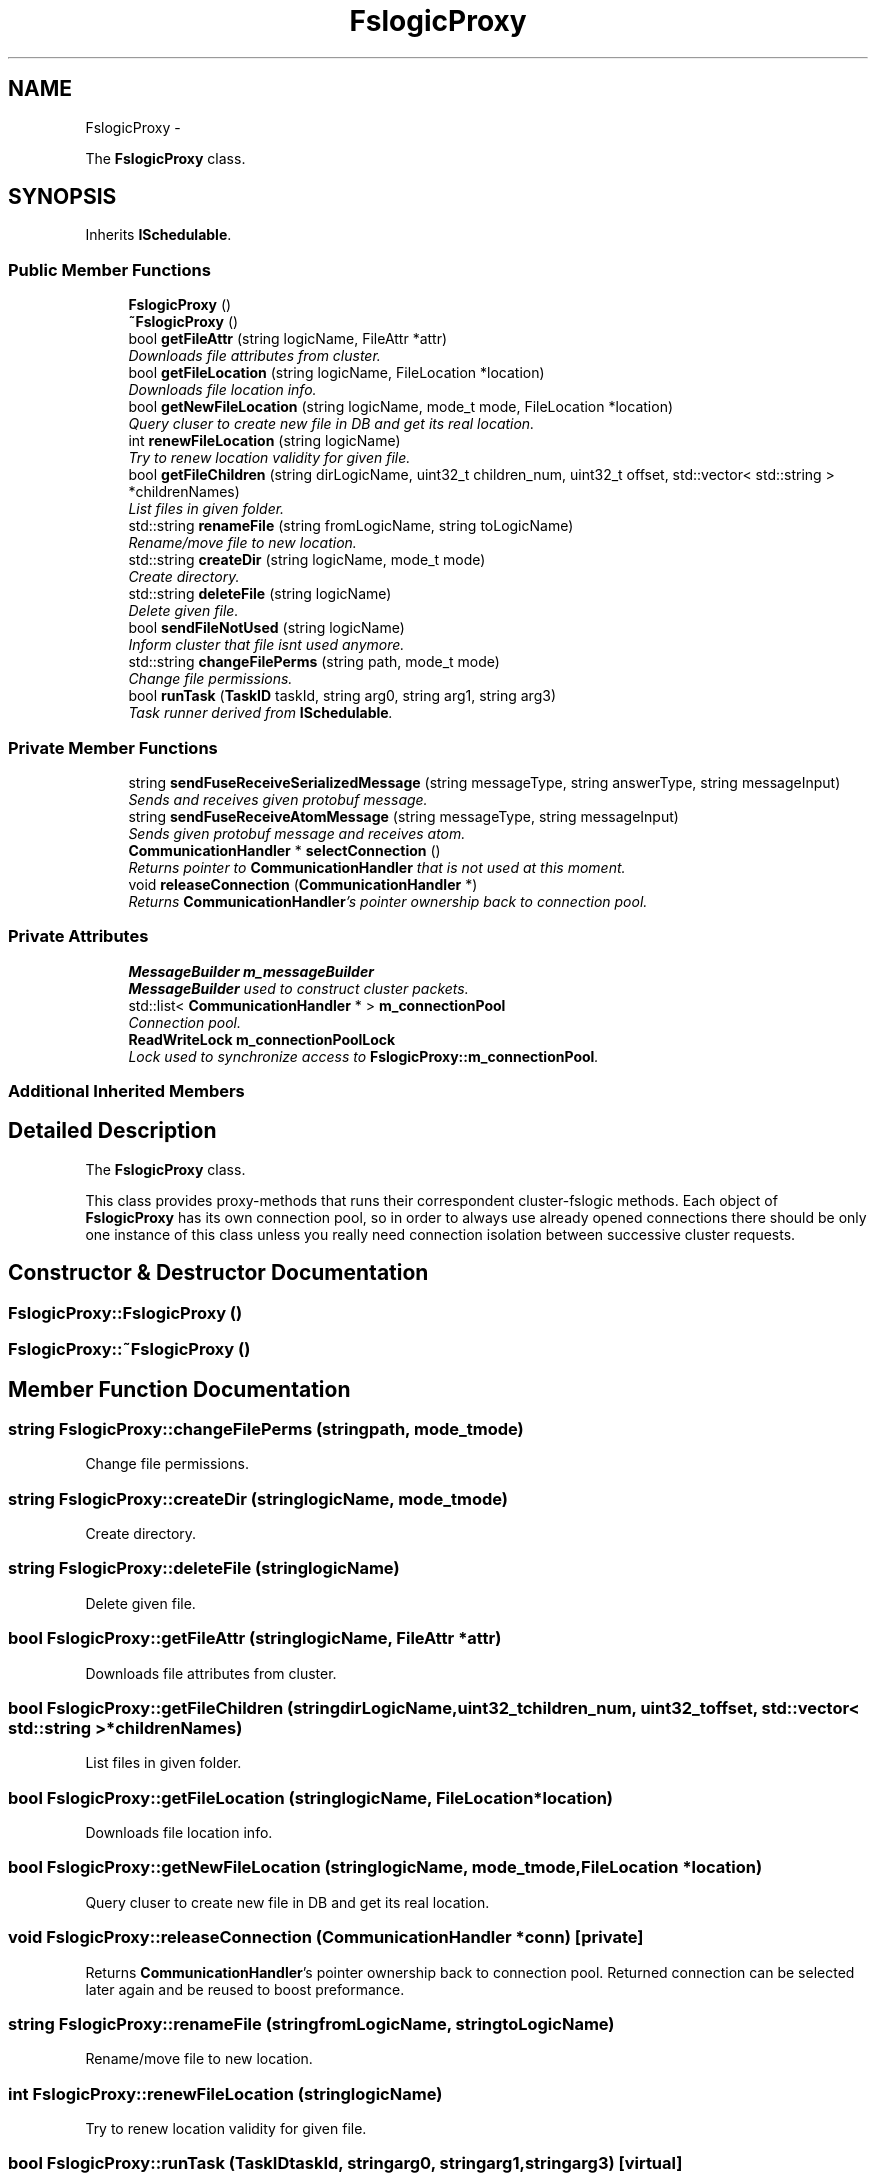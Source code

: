 .TH "FslogicProxy" 3 "Wed Jul 31 2013" "VeilClient" \" -*- nroff -*-
.ad l
.nh
.SH NAME
FslogicProxy \- 
.PP
The \fBFslogicProxy\fP class\&.  

.SH SYNOPSIS
.br
.PP
.PP
Inherits \fBISchedulable\fP\&.
.SS "Public Member Functions"

.in +1c
.ti -1c
.RI "\fBFslogicProxy\fP ()"
.br
.ti -1c
.RI "\fB~FslogicProxy\fP ()"
.br
.ti -1c
.RI "bool \fBgetFileAttr\fP (string logicName, FileAttr *attr)"
.br
.RI "\fIDownloads file attributes from cluster\&. \fP"
.ti -1c
.RI "bool \fBgetFileLocation\fP (string logicName, FileLocation *location)"
.br
.RI "\fIDownloads file location info\&. \fP"
.ti -1c
.RI "bool \fBgetNewFileLocation\fP (string logicName, mode_t mode, FileLocation *location)"
.br
.RI "\fIQuery cluser to create new file in DB and get its real location\&. \fP"
.ti -1c
.RI "int \fBrenewFileLocation\fP (string logicName)"
.br
.RI "\fITry to renew location validity for given file\&. \fP"
.ti -1c
.RI "bool \fBgetFileChildren\fP (string dirLogicName, uint32_t children_num, uint32_t offset, std::vector< std::string > *childrenNames)"
.br
.RI "\fIList files in given folder\&. \fP"
.ti -1c
.RI "std::string \fBrenameFile\fP (string fromLogicName, string toLogicName)"
.br
.RI "\fIRename/move file to new location\&. \fP"
.ti -1c
.RI "std::string \fBcreateDir\fP (string logicName, mode_t mode)"
.br
.RI "\fICreate directory\&. \fP"
.ti -1c
.RI "std::string \fBdeleteFile\fP (string logicName)"
.br
.RI "\fIDelete given file\&. \fP"
.ti -1c
.RI "bool \fBsendFileNotUsed\fP (string logicName)"
.br
.RI "\fIInform cluster that file isnt used anymore\&. \fP"
.ti -1c
.RI "std::string \fBchangeFilePerms\fP (string path, mode_t mode)"
.br
.RI "\fIChange file permissions\&. \fP"
.ti -1c
.RI "bool \fBrunTask\fP (\fBTaskID\fP taskId, string arg0, string arg1, string arg3)"
.br
.RI "\fITask runner derived from \fBISchedulable\fP\&. \fP"
.in -1c
.SS "Private Member Functions"

.in +1c
.ti -1c
.RI "string \fBsendFuseReceiveSerializedMessage\fP (string messageType, string answerType, string messageInput)"
.br
.RI "\fISends and receives given protobuf message\&. \fP"
.ti -1c
.RI "string \fBsendFuseReceiveAtomMessage\fP (string messageType, string messageInput)"
.br
.RI "\fISends given protobuf message and receives atom\&. \fP"
.ti -1c
.RI "\fBCommunicationHandler\fP * \fBselectConnection\fP ()"
.br
.RI "\fIReturns pointer to \fBCommunicationHandler\fP that is not used at this moment\&. \fP"
.ti -1c
.RI "void \fBreleaseConnection\fP (\fBCommunicationHandler\fP *)"
.br
.RI "\fIReturns \fBCommunicationHandler\fP's pointer ownership back to connection pool\&. \fP"
.in -1c
.SS "Private Attributes"

.in +1c
.ti -1c
.RI "\fBMessageBuilder\fP \fBm_messageBuilder\fP"
.br
.RI "\fI\fBMessageBuilder\fP used to construct cluster packets\&. \fP"
.ti -1c
.RI "std::list< \fBCommunicationHandler\fP * > \fBm_connectionPool\fP"
.br
.RI "\fIConnection pool\&. \fP"
.ti -1c
.RI "\fBReadWriteLock\fP \fBm_connectionPoolLock\fP"
.br
.RI "\fILock used to synchronize access to \fBFslogicProxy::m_connectionPool\fP\&. \fP"
.in -1c
.SS "Additional Inherited Members"
.SH "Detailed Description"
.PP 
The \fBFslogicProxy\fP class\&. 

This class provides proxy-methods that runs their correspondent cluster-fslogic methods\&. Each object of \fBFslogicProxy\fP has its own connection pool, so in order to always use already opened connections there should be only one instance of this class unless you really need connection isolation between successive cluster requests\&. 
.SH "Constructor & Destructor Documentation"
.PP 
.SS "FslogicProxy::FslogicProxy ()"

.SS "FslogicProxy::~FslogicProxy ()"

.SH "Member Function Documentation"
.PP 
.SS "string FslogicProxy::changeFilePerms (stringpath, mode_tmode)"

.PP
Change file permissions\&. 
.SS "string FslogicProxy::createDir (stringlogicName, mode_tmode)"

.PP
Create directory\&. 
.SS "string FslogicProxy::deleteFile (stringlogicName)"

.PP
Delete given file\&. 
.SS "bool FslogicProxy::getFileAttr (stringlogicName, FileAttr *attr)"

.PP
Downloads file attributes from cluster\&. 
.SS "bool FslogicProxy::getFileChildren (stringdirLogicName, uint32_tchildren_num, uint32_toffset, std::vector< std::string > *childrenNames)"

.PP
List files in given folder\&. 
.SS "bool FslogicProxy::getFileLocation (stringlogicName, FileLocation *location)"

.PP
Downloads file location info\&. 
.SS "bool FslogicProxy::getNewFileLocation (stringlogicName, mode_tmode, FileLocation *location)"

.PP
Query cluser to create new file in DB and get its real location\&. 
.SS "void FslogicProxy::releaseConnection (\fBCommunicationHandler\fP *conn)\fC [private]\fP"

.PP
Returns \fBCommunicationHandler\fP's pointer ownership back to connection pool\&. Returned connection can be selected later again and be reused to boost preformance\&. 
.SS "string FslogicProxy::renameFile (stringfromLogicName, stringtoLogicName)"

.PP
Rename/move file to new location\&. 
.SS "int FslogicProxy::renewFileLocation (stringlogicName)"

.PP
Try to renew location validity for given file\&. 
.SS "bool FslogicProxy::runTask (\fBTaskID\fPtaskId, stringarg0, stringarg1, stringarg3)\fC [virtual]\fP"

.PP
Task runner derived from \fBISchedulable\fP\&. \fBSee Also:\fP
.RS 4
\fBISchedulable::runTask\fP 
.RE
.PP

.PP
Implements \fBISchedulable\fP\&.
.SS "\fBCommunicationHandler\fP * FslogicProxy::selectConnection ()\fC [private]\fP"

.PP
Returns pointer to \fBCommunicationHandler\fP that is not used at this moment\&. This method uses simple round-robin selection from \fBFslogicProxy::m_connectionPool\fP\&. It also creates new instances of \fBCommunicationHandler\fP if needed\&. 
.PP
\fBWarning:\fP
.RS 4
You are reciving \fBCommunicationHandler\fP ownership ! It means that you have to either destroy or return ownership (prefered way, since this connection could be reused) via \fBFslogicProxy::releaseConnection\fP\&. 
.RE
.PP
\fBSee Also:\fP
.RS 4
\fBFslogicProxy::releaseConnection\fP 
.RE
.PP

.SS "bool FslogicProxy::sendFileNotUsed (stringlogicName)"

.PP
Inform cluster that file isnt used anymore\&. 
.SS "string FslogicProxy::sendFuseReceiveAtomMessage (stringmessageType, stringmessageInput)\fC [private]\fP"

.PP
Sends given protobuf message and receives atom\&. This method is simalar to \fBFslogicProxy::sendFuseReceiveSerializedMessage\fP But receives simple atom cluster response\&.
.PP
\fBSee Also:\fP
.RS 4
\fBFslogicProxy::sendFuseReceiveSerializedMessage\fP 
.RE
.PP

.SS "string FslogicProxy::sendFuseReceiveSerializedMessage (stringmessageType, stringanswerType, stringmessageInput)\fC [private]\fP"

.PP
Sends and receives given protobuf message\&. High level method used to send serialized protobuf message to cluster and return its response\&. Both message and response types have to be subtype of FuseMessage\&. 
.PP
\fBParameters:\fP
.RS 4
\fIType\fP of message (name used by protobuf) 
.br
\fIType\fP of cluster answer (name used by protobuf) 
.br
\fISerialized\fP by protobuf lib message 
.RE
.PP
\fBReturns:\fP
.RS 4
Serialized by protobuf lib response 
.RE
.PP

.SH "Member Data Documentation"
.PP 
.SS "std::list<\fBCommunicationHandler\fP*> FslogicProxy::m_connectionPool\fC [private]\fP"

.PP
Connection pool\&. \fBSee Also:\fP
.RS 4
\fBFslogicProxy::selectConnection\fP 
.RE
.PP

.SS "\fBReadWriteLock\fP FslogicProxy::m_connectionPoolLock\fC [private]\fP"

.PP
Lock used to synchronize access to \fBFslogicProxy::m_connectionPool\fP\&. 
.SS "\fBMessageBuilder\fP FslogicProxy::m_messageBuilder\fC [private]\fP"

.PP
\fBMessageBuilder\fP used to construct cluster packets\&. 

.SH "Author"
.PP 
Generated automatically by Doxygen for VeilClient from the source code\&.
